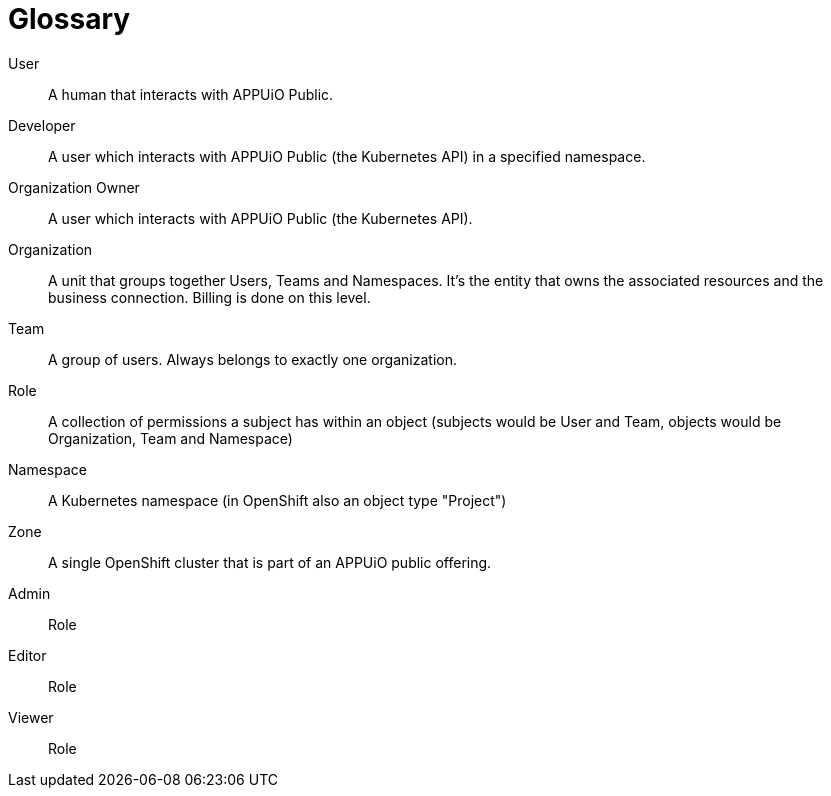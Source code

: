 = Glossary

User::
A human that interacts with APPUiO Public.

Developer::
A user which interacts with APPUiO Public (the Kubernetes API) in a specified namespace.

Organization Owner::
A user which interacts with APPUiO Public (the Kubernetes API).

Organization::
A unit that groups together Users, Teams and Namespaces.
It's the entity that owns the associated resources and the business connection.
Billing is done on this level.

Team::
A group of users. 
Always belongs to exactly one organization.

Role::
A collection of permissions a subject has within an object (subjects would be User and Team, objects would be Organization, Team and Namespace) 

Namespace::
A Kubernetes namespace (in OpenShift also an object type "Project")

Zone::
A single OpenShift cluster that is part of an APPUiO public offering.


Admin::
Role

Editor::
Role

Viewer::
Role
